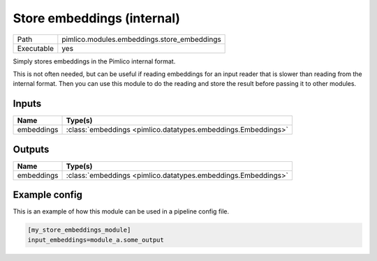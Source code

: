 Store embeddings (internal)
~~~~~~~~~~~~~~~~~~~~~~~~~~~

.. py:module:: pimlico.modules.embeddings.store_embeddings

+------------+---------------------------------------------+
| Path       | pimlico.modules.embeddings.store_embeddings |
+------------+---------------------------------------------+
| Executable | yes                                         |
+------------+---------------------------------------------+

Simply stores embeddings in the Pimlico internal format.

This is not often needed, but can be useful if reading embeddings for an
input reader that is slower than reading from the internal format. Then
you can use this module to do the reading and store the result before
passing it to other modules.


Inputs
======

+------------+---------------------------------------------------------------+
| Name       | Type(s)                                                       |
+============+===============================================================+
| embeddings | :class:`embeddings <pimlico.datatypes.embeddings.Embeddings>` |
+------------+---------------------------------------------------------------+

Outputs
=======

+------------+---------------------------------------------------------------+
| Name       | Type(s)                                                       |
+============+===============================================================+
| embeddings | :class:`embeddings <pimlico.datatypes.embeddings.Embeddings>` |
+------------+---------------------------------------------------------------+

Example config
==============

This is an example of how this module can be used in a pipeline config file.

.. code-block:: ini
   
   [my_store_embeddings_module]
   input_embeddings=module_a.some_output
   

